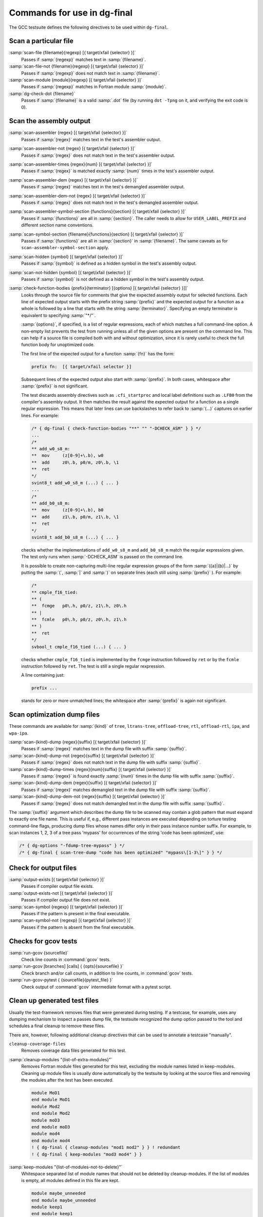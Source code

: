 ..
  Copyright 1988-2021 Free Software Foundation, Inc.
  This is part of the GCC manual.
  For copying conditions, see the GPL license file

  .. _final-actions:

Commands for use in dg-final
^^^^^^^^^^^^^^^^^^^^^^^^^^^^

The GCC testsuite defines the following directives to be used within
``dg-final``.

Scan a particular file
~~~~~~~~~~~~~~~~~~~~~~

:samp:`scan-file {filename}{regexp} [{ target/xfail {selector} }]`
  Passes if :samp:`{regexp}` matches text in :samp:`{filename}`.

:samp:`scan-file-not {filename}{regexp} [{ target/xfail {selector} }]`
  Passes if :samp:`{regexp}` does not match text in :samp:`{filename}`.

:samp:`scan-module {module}{regexp} [{ target/xfail {selector} }]`
  Passes if :samp:`{regexp}` matches in Fortran module :samp:`{module}`.

:samp:`dg-check-dot {filename}`
  Passes if :samp:`{filename}` is a valid :samp:`.dot` file (by running
  ``dot -Tpng`` on it, and verifying the exit code is 0).

Scan the assembly output
~~~~~~~~~~~~~~~~~~~~~~~~

:samp:`scan-assembler {regex} [{ target/xfail {selector} }]`
  Passes if :samp:`{regex}` matches text in the test's assembler output.

:samp:`scan-assembler-not {regex} [{ target/xfail {selector} }]`
  Passes if :samp:`{regex}` does not match text in the test's assembler output.

:samp:`scan-assembler-times {regex}{num} [{ target/xfail {selector} }]`
  Passes if :samp:`{regex}` is matched exactly :samp:`{num}` times in the test's
  assembler output.

:samp:`scan-assembler-dem {regex} [{ target/xfail {selector} }]`
  Passes if :samp:`{regex}` matches text in the test's demangled assembler output.

:samp:`scan-assembler-dem-not {regex} [{ target/xfail {selector} }]`
  Passes if :samp:`{regex}` does not match text in the test's demangled assembler
  output.

:samp:`scan-assembler-symbol-section {functions}{section} [{ target/xfail {selector} }]`
  Passes if :samp:`{functions}` are all in :samp:`{section}`.  The caller needs to
  allow for ``USER_LABEL_PREFIX`` and different section name conventions.

:samp:`scan-symbol-section {filename}{functions}{section} [{ target/xfail {selector} }]`
  Passes if :samp:`{functions}` are all in :samp:`{section}` in :samp:`{filename}`.
  The same caveats as for ``scan-assembler-symbol-section`` apply.

:samp:`scan-hidden {symbol} [{ target/xfail {selector} }]`
  Passes if :samp:`{symbol}` is defined as a hidden symbol in the test's
  assembly output.

:samp:`scan-not-hidden {symbol} [{ target/xfail {selector} }]`
  Passes if :samp:`{symbol}` is not defined as a hidden symbol in the test's
  assembly output.

:samp:`check-function-bodies {prefix}{terminator} [{options} [{ target/xfail {selector} }]]`
  Looks through the source file for comments that give the expected assembly
  output for selected functions.  Each line of expected output starts with the
  prefix string :samp:`{prefix}` and the expected output for a function as a whole
  is followed by a line that starts with the string :samp:`{terminator}`.
  Specifying an empty terminator is equivalent to specifying :samp:`"*/"`.

  :samp:`{options}`, if specified, is a list of regular expressions, each of
  which matches a full command-line option.  A non-empty list prevents
  the test from running unless all of the given options are present on the
  command line.  This can help if a source file is compiled both with
  and without optimization, since it is rarely useful to check the full
  function body for unoptimized code.

  The first line of the expected output for a function :samp:`{fn}` has the form:

  .. code-block:: c++

    prefix fn:  [{ target/xfail selector }]

  Subsequent lines of the expected output also start with :samp:`{prefix}`.
  In both cases, whitespace after :samp:`{prefix}` is not significant.

  The test discards assembly directives such as ``.cfi_startproc``
  and local label definitions such as ``.LFB0`` from the compiler's
  assembly output.  It then matches the result against the expected
  output for a function as a single regular expression.  This means that
  later lines can use backslashes to refer back to :samp:`(...)`
  captures on earlier lines.  For example:

  .. code-block:: c++

    /* { dg-final { check-function-bodies "**" "" "-DCHECK_ASM" } } */
    ...
    /*
    ** add_w0_s8_m:
    **	mov	(z[0-9]+\.b), w0
    **	add	z0\.b, p0/m, z0\.b, \1
    **	ret
    */
    svint8_t add_w0_s8_m (...) { ... }
    ...
    /*
    ** add_b0_s8_m:
    **	mov	(z[0-9]+\.b), b0
    **	add	z1\.b, p0/m, z1\.b, \1
    **	ret
    */
    svint8_t add_b0_s8_m (...) { ... }

  checks whether the implementations of ``add_w0_s8_m`` and
  ``add_b0_s8_m`` match the regular expressions given.  The test only
  runs when :samp:`-DCHECK_ASM` is passed on the command line.

  It is possible to create non-capturing multi-line regular expression
  groups of the form :samp:`({a}|{b}|...)` by putting the
  :samp:`(`, :samp:`|` and :samp:`)` on separate lines (each still using
  :samp:`{prefix}` ).  For example:

  .. code-block:: c++

    /*
    ** cmple_f16_tied:
    ** (
    **	fcmge	p0\.h, p0/z, z1\.h, z0\.h
    ** |
    **	fcmle	p0\.h, p0/z, z0\.h, z1\.h
    ** )
    **	ret
    */
    svbool_t cmple_f16_tied (...) { ... }

  checks whether ``cmple_f16_tied`` is implemented by the
  ``fcmge`` instruction followed by ``ret`` or by the
  ``fcmle`` instruction followed by ``ret``.  The test is
  still a single regular rexpression.

  A line containing just:

  .. code-block:: c++

    prefix ...

  stands for zero or more unmatched lines; the whitespace after
  :samp:`{prefix}` is again not significant.

Scan optimization dump files
~~~~~~~~~~~~~~~~~~~~~~~~~~~~

These commands are available for :samp:`{kind}` of ``tree``, ``ltrans-tree``,
``offload-tree``, ``rtl``, ``offload-rtl``, ``ipa``, and
``wpa-ipa``.

:samp:`scan-{kind}-dump {regex}{suffix} [{ target/xfail {selector} }]`
  Passes if :samp:`{regex}` matches text in the dump file with suffix :samp:`{suffix}`.

:samp:`scan-{kind}-dump-not {regex}{suffix} [{ target/xfail {selector} }]`
  Passes if :samp:`{regex}` does not match text in the dump file with suffix
  :samp:`{suffix}`.

:samp:`scan-{kind}-dump-times {regex}{num}{suffix} [{ target/xfail {selector} }]`
  Passes if :samp:`{regex}` is found exactly :samp:`{num}` times in the dump file
  with suffix :samp:`{suffix}`.

:samp:`scan-{kind}-dump-dem {regex}{suffix} [{ target/xfail {selector} }]`
  Passes if :samp:`{regex}` matches demangled text in the dump file with
  suffix :samp:`{suffix}`.

:samp:`scan-{kind}-dump-dem-not {regex}{suffix} [{ target/xfail {selector} }]`
  Passes if :samp:`{regex}` does not match demangled text in the dump file with
  suffix :samp:`{suffix}`.

The :samp:`{suffix}` argument which describes the dump file to be scanned
may contain a glob pattern that must expand to exactly one file
name. This is useful if, e.g., different pass instances are executed
depending on torture testing command-line flags, producing dump files
whose names differ only in their pass instance number suffix.  For
example, to scan instances 1, 2, 3 of a tree pass 'mypass' for
occurrences of the string 'code has been optimized', use:

.. code-block:: c++

  /* { dg-options "-fdump-tree-mypass" } */
  /* { dg-final { scan-tree-dump "code has been optimized" "mypass\[1-3\]" } } */

Check for output files
~~~~~~~~~~~~~~~~~~~~~~

:samp:`output-exists [{ target/xfail {selector} }]`
  Passes if compiler output file exists.

:samp:`output-exists-not [{ target/xfail {selector} }]`
  Passes if compiler output file does not exist.

:samp:`scan-symbol {regexp} [{ target/xfail {selector} }]`
  Passes if the pattern is present in the final executable.

:samp:`scan-symbol-not {regexp} [{ target/xfail {selector} }]`
  Passes if the pattern is absent from the final executable.

Checks for gcov tests
~~~~~~~~~~~~~~~~~~~~~

:samp:`run-gcov {sourcefile}`
  Check line counts in :command:`gcov` tests.

:samp:`run-gcov [branches] [calls] { {opts}{sourcefile} }`
  Check branch and/or call counts, in addition to line counts, in
  :command:`gcov` tests.

:samp:`run-gcov-pytest { {sourcefile}{pytest_file} }`
  Check output of :command:`gcov` intermediate format with a pytest
  script.

Clean up generated test files
~~~~~~~~~~~~~~~~~~~~~~~~~~~~~

Usually the test-framework removes files that were generated during
testing. If a testcase, for example, uses any dumping mechanism to
inspect a passes dump file, the testsuite recognized the dump option
passed to the tool and schedules a final cleanup to remove these files.

There are, however, following additional cleanup directives that can be
used to annotate a testcase "manually".

``cleanup-coverage-files``
  Removes coverage data files generated for this test.

:samp:`cleanup-modules "{list-of-extra-modules}"`
  Removes Fortran module files generated for this test, excluding the
  module names listed in keep-modules.
  Cleaning up module files is usually done automatically by the testsuite
  by looking at the source files and removing the modules after the test
  has been executed.

  .. code-block:: c++

    module MoD1
    end module MoD1
    module Mod2
    end module Mod2
    module moD3
    end module moD3
    module mod4
    end module mod4
    ! { dg-final { cleanup-modules "mod1 mod2" } } ! redundant
    ! { dg-final { keep-modules "mod3 mod4" } }

:samp:`keep-modules "{list-of-modules-not-to-delete}"`
  Whitespace separated list of module names that should not be deleted by
  cleanup-modules.
  If the list of modules is empty, all modules defined in this file are kept.

  .. code-block:: c++

    module maybe_unneeded
    end module maybe_unneeded
    module keep1
    end module keep1
    module keep2
    end module keep2
    ! { dg-final { keep-modules "keep1 keep2" } } ! just keep these two
    ! { dg-final { keep-modules "" } } ! keep all

:samp:`dg-keep-saved-temps "{list-of-suffixes-not-to-delete}"`
  Whitespace separated list of suffixes that should not be deleted
  automatically in a testcase that uses :option:`-save-temps`.

  .. code-block:: c++

    // { dg-options "-save-temps -fpch-preprocess -I." }
    int main() { return 0; }
    // { dg-keep-saved-temps ".s" } ! just keep assembler file
    // { dg-keep-saved-temps ".s" ".i" } ! ... and .i
    // { dg-keep-saved-temps ".ii" ".o" } ! or just .ii and .o

``cleanup-profile-file``
  Removes profiling files generated for this test.